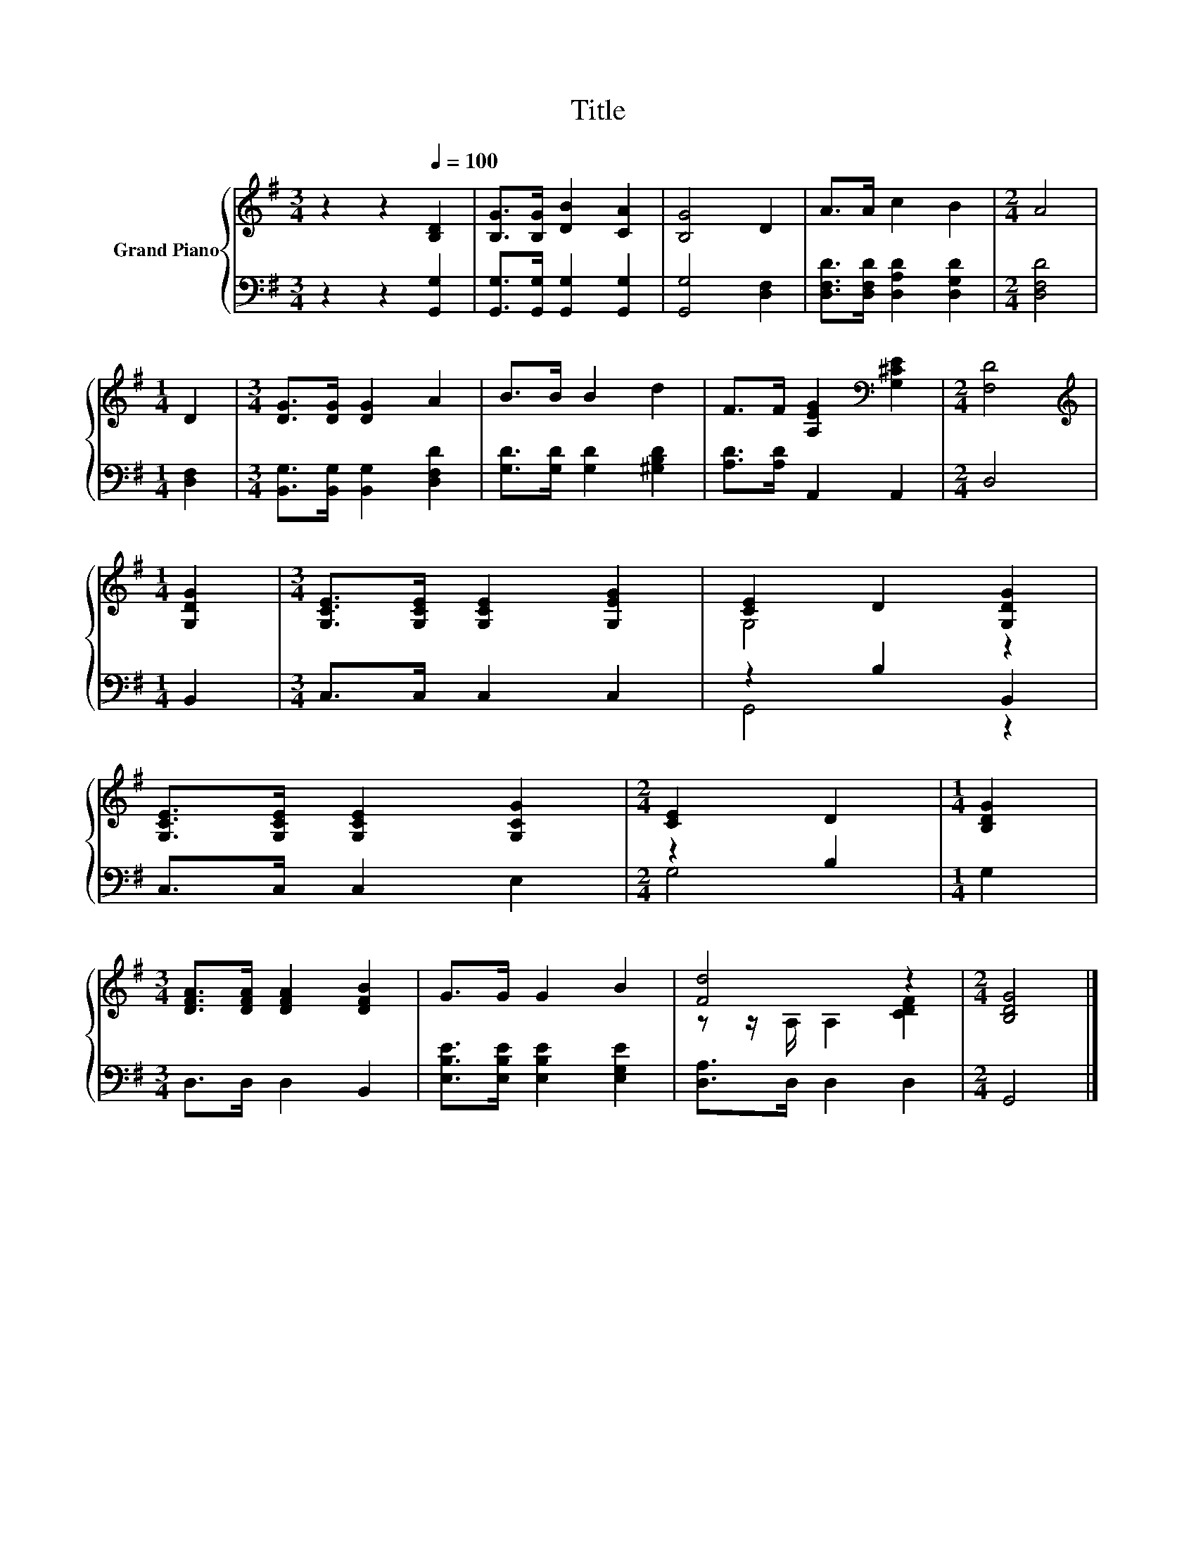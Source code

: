 X:1
T:Title
%%score { ( 1 3 ) | ( 2 4 ) }
L:1/8
M:3/4
K:G
V:1 treble nm="Grand Piano"
V:3 treble 
V:2 bass 
V:4 bass 
V:1
 z2 z2[Q:1/4=100] [B,D]2 | [B,G]>[B,G] [DB]2 [CA]2 | [B,G]4 D2 | A>A c2 B2 |[M:2/4] A4 | %5
[M:1/4] D2 |[M:3/4] [DG]>[DG] [DG]2 A2 | B>B B2 d2 | F>F [A,EG]2[K:bass] [G,^CE]2 |[M:2/4] [F,D]4 | %10
[M:1/4][K:treble] [G,DG]2 |[M:3/4] [G,CE]>[G,CE] [G,CE]2 [G,EG]2 | [CE]2 D2 [G,DG]2 | %13
 [G,CE]>[G,CE] [G,CE]2 [G,CG]2 |[M:2/4] [CE]2 D2 |[M:1/4] [B,DG]2 | %16
[M:3/4] [DFA]>[DFA] [DFA]2 [DFB]2 | G>G G2 B2 | [Fd]4 z2 |[M:2/4] [B,DG]4 |] %20
V:2
 z2 z2 [G,,G,]2 | [G,,G,]>[G,,G,] [G,,G,]2 [G,,G,]2 | [G,,G,]4 [D,F,]2 | %3
 [D,F,D]>[D,F,D] [D,A,D]2 [D,G,D]2 |[M:2/4] [D,F,D]4 |[M:1/4] [D,F,]2 | %6
[M:3/4] [B,,G,]>[B,,G,] [B,,G,]2 [D,F,D]2 | [G,D]>[G,D] [G,D]2 [^G,B,D]2 | [A,D]>[A,D] A,,2 A,,2 | %9
[M:2/4] D,4 |[M:1/4] B,,2 |[M:3/4] C,>C, C,2 C,2 | z2 B,2 B,,2 | C,>C, C,2 E,2 |[M:2/4] z2 B,2 | %15
[M:1/4] G,2 |[M:3/4] D,>D, D,2 B,,2 | [E,B,E]>[E,B,E] [E,B,E]2 [E,G,E]2 | [D,A,]>D, D,2 D,2 | %19
[M:2/4] G,,4 |] %20
V:3
 x6 | x6 | x6 | x6 |[M:2/4] x4 |[M:1/4] x2 |[M:3/4] x6 | x6 | x4[K:bass] x2 |[M:2/4] x4 | %10
[M:1/4][K:treble] x2 |[M:3/4] x6 | G,4 z2 | x6 |[M:2/4] x4 |[M:1/4] x2 |[M:3/4] x6 | x6 | %18
 z z/ A,/ A,2 [CDF]2 |[M:2/4] x4 |] %20
V:4
 x6 | x6 | x6 | x6 |[M:2/4] x4 |[M:1/4] x2 |[M:3/4] x6 | x6 | x6 |[M:2/4] x4 |[M:1/4] x2 | %11
[M:3/4] x6 | G,,4 z2 | x6 |[M:2/4] G,4 |[M:1/4] x2 |[M:3/4] x6 | x6 | x6 |[M:2/4] x4 |] %20

